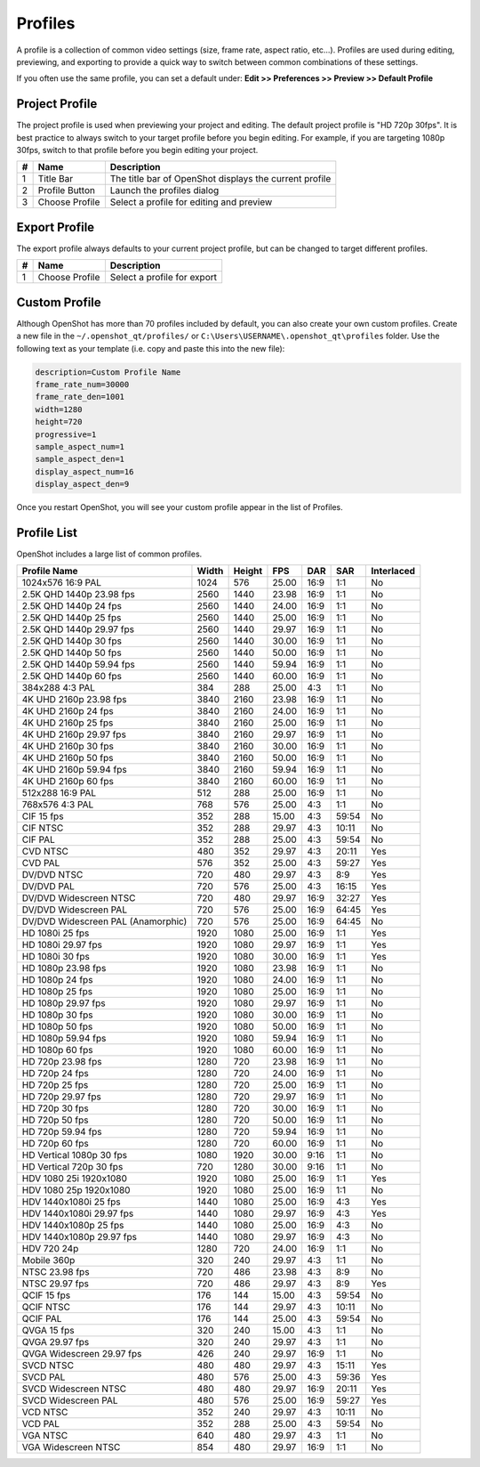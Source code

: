 .. Copyright (c) 2008-2020 OpenShot Studios, LLC
 (http://www.openshotstudios.com). This file is part of
 OpenShot Video Editor (http://www.openshot.org), an open-source project
 dedicated to delivering high quality video editing and animation solutions
 to the world.

.. OpenShot Video Editor is free software: you can redistribute it and/or modify
 it under the terms of the GNU General Public License as published by
 the Free Software Foundation, either version 3 of the License, or
 (at your option) any later version.

.. OpenShot Video Editor is distributed in the hope that it will be useful,
 but WITHOUT ANY WARRANTY; without even the implied warranty of
 MERCHANTABILITY or FITNESS FOR A PARTICULAR PURPOSE.  See the
 GNU General Public License for more details.

.. You should have received a copy of the GNU General Public License
 along with OpenShot Library.  If not, see <http://www.gnu.org/licenses/>.

.. _profiles_ref:

Profiles
========

A profile is a collection of common video settings (size, frame rate, aspect ratio, etc...). Profiles are used
during editing, previewing, and exporting to provide a quick way to switch between common combinations of these settings.

If you often use the same profile, you can set a default under:
**Edit >> Preferences >> Preview >> Default Profile**

Project Profile
---------------

The project profile is used when previewing your project and editing. The default project profile is "HD 720p 30fps".
It is best practice to always switch to your target profile before you begin editing. For example, if you are targeting
1080p 30fps, switch to that profile before you begin editing your project.

.. image:: images/profiles.jpg

==  ==================  ============
#   Name                Description
==  ==================  ============
1   Title Bar           The title bar of OpenShot displays the current profile
2   Profile Button      Launch the profiles dialog
3   Choose Profile      Select a profile for editing and preview
==  ==================  ============

Export Profile
--------------

The export profile always defaults to your current project profile, but can be changed to target different profiles.

.. image:: images/export-profiles.jpg

==  ==================  ============
#   Name                Description
==  ==================  ============
1   Choose Profile      Select a profile for export
==  ==================  ============

Custom Profile
--------------
Although OpenShot has more than 70 profiles included by default, you can also create your own custom profiles. Create a
new file in the ``~/.openshot_qt/profiles/`` or ``C:\Users\USERNAME\.openshot_qt\profiles`` folder. Use the following
text as your template (i.e. copy and paste this into the new file):

.. code-block:: python

    description=Custom Profile Name
    frame_rate_num=30000
    frame_rate_den=1001
    width=1280
    height=720
    progressive=1
    sample_aspect_num=1
    sample_aspect_den=1
    display_aspect_num=16
    display_aspect_den=9

.. table::
   :widths: 24

   ======================  ============
   Profile Property        Description
   ======================  ============
   description             The friendly name of the profile (this is what OpenShot displays in the user interface)
   frame_rate_num          The frame rate numerator. All frame rates are expressed as fractions. For example, ``30 FPS == 30/1``.
   frame_rate_den          The frame rate denominator. All frame rates are expressed as fractions. For example, ``29.97 FPS == 30,000/1001``.
   width                   The number of horizontal pixels in the image. By reversing the values for `width` and `height`, you can create a vertical profile.
   height                  The number of vertical pixels in the image
   progressive             ```(0 or 1)``` If 1, both even and odd rows of pixels are used. If 0, only odd or even rows of pixels are used.
   sample_aspect_num       The numerator of the **SAR** (sample/pixel shape aspect ratio), ``1:1`` ratio would represent a square pixel, ``2:1`` ratio would represent a ``2x1`` rectangle pixel shape, etc...
   sample_aspect_den       The denominator of the **SAR** (sample/pixel shape aspect ratio)
   display_aspect_num      The numerator of the **DAR** (display aspect ratio), ``(width/height) X (sample aspect ratio)``. This is the final ratio of the image displayed on screen, reduced to the smallest fraction possible (common ratios are 16:9 for wide formats, 4:3 for legacy television formats).
   display_aspect_den      The denominator of the **DAR** (display aspect ratio)
   ======================  ============

Once you restart OpenShot, you will see your custom profile appear in the list of Profiles.

Profile List
------------

OpenShot includes a large list of common profiles.

=====================================  ======  ======  ======  ======  ======  ==========
Profile Name                           Width   Height  FPS     DAR     SAR     Interlaced
=====================================  ======  ======  ======  ======  ======  ==========
1024x576 16:9 PAL                      1024    576     25.00   16:9    1:1     No
2.5K QHD 1440p 23.98 fps               2560    1440    23.98   16:9    1:1     No
2.5K QHD 1440p 24 fps                  2560    1440    24.00   16:9    1:1     No
2.5K QHD 1440p 25 fps                  2560    1440    25.00   16:9    1:1     No
2.5K QHD 1440p 29.97 fps               2560    1440    29.97   16:9    1:1     No
2.5K QHD 1440p 30 fps                  2560    1440    30.00   16:9    1:1     No
2.5K QHD 1440p 50 fps                  2560    1440    50.00   16:9    1:1     No
2.5K QHD 1440p 59.94 fps               2560    1440    59.94   16:9    1:1     No
2.5K QHD 1440p 60 fps                  2560    1440    60.00   16:9    1:1     No
384x288 4:3 PAL                        384     288     25.00   4:3     1:1     No
4K UHD 2160p 23.98 fps                 3840    2160    23.98   16:9    1:1     No
4K UHD 2160p 24 fps                    3840    2160    24.00   16:9    1:1     No
4K UHD 2160p 25 fps                    3840    2160    25.00   16:9    1:1     No
4K UHD 2160p 29.97 fps                 3840    2160    29.97   16:9    1:1     No
4K UHD 2160p 30 fps                    3840    2160    30.00   16:9    1:1     No
4K UHD 2160p 50 fps                    3840    2160    50.00   16:9    1:1     No
4K UHD 2160p 59.94 fps                 3840    2160    59.94   16:9    1:1     No
4K UHD 2160p 60 fps                    3840    2160    60.00   16:9    1:1     No
512x288 16:9 PAL                       512     288     25.00   16:9    1:1     No
768x576 4:3 PAL                        768     576     25.00   4:3     1:1     No
CIF 15 fps                             352     288     15.00   4:3     59:54   No
CIF NTSC                               352     288     29.97   4:3     10:11   No
CIF PAL                                352     288     25.00   4:3     59:54   No
CVD NTSC                               480     352     29.97   4:3     20:11   Yes
CVD PAL                                576     352     25.00   4:3     59:27   Yes
DV/DVD NTSC                            720     480     29.97   4:3     8:9     Yes
DV/DVD PAL                             720     576     25.00   4:3     16:15   Yes
DV/DVD Widescreen NTSC                 720     480     29.97   16:9    32:27   Yes
DV/DVD Widescreen PAL                  720     576     25.00   16:9    64:45   Yes
DV/DVD Widescreen PAL (Anamorphic)     720     576     25.00   16:9    64:45   No
HD 1080i 25 fps                        1920    1080    25.00   16:9    1:1     Yes
HD 1080i 29.97 fps                     1920    1080    29.97   16:9    1:1     Yes
HD 1080i 30 fps                        1920    1080    30.00   16:9    1:1     Yes
HD 1080p 23.98 fps                     1920    1080    23.98   16:9    1:1     No
HD 1080p 24 fps                        1920    1080    24.00   16:9    1:1     No
HD 1080p 25 fps                        1920    1080    25.00   16:9    1:1     No
HD 1080p 29.97 fps                     1920    1080    29.97   16:9    1:1     No
HD 1080p 30 fps                        1920    1080    30.00   16:9    1:1     No
HD 1080p 50 fps                        1920    1080    50.00   16:9    1:1     No
HD 1080p 59.94 fps                     1920    1080    59.94   16:9    1:1     No
HD 1080p 60 fps                        1920    1080    60.00   16:9    1:1     No
HD 720p 23.98 fps                      1280    720     23.98   16:9    1:1     No
HD 720p 24 fps                         1280    720     24.00   16:9    1:1     No
HD 720p 25 fps                         1280    720     25.00   16:9    1:1     No
HD 720p 29.97 fps                      1280    720     29.97   16:9    1:1     No
HD 720p 30 fps                         1280    720     30.00   16:9    1:1     No
HD 720p 50 fps                         1280    720     50.00   16:9    1:1     No
HD 720p 59.94 fps                      1280    720     59.94   16:9    1:1     No
HD 720p 60 fps                         1280    720     60.00   16:9    1:1     No
HD Vertical 1080p 30 fps               1080    1920    30.00   9:16    1:1     No
HD Vertical 720p 30 fps                720     1280    30.00   9:16    1:1     No
HDV 1080 25i 1920x1080                 1920    1080    25.00   16:9    1:1     Yes
HDV 1080 25p 1920x1080                 1920    1080    25.00   16:9    1:1     No
HDV 1440x1080i 25 fps                  1440    1080    25.00   16:9    4:3     Yes
HDV 1440x1080i 29.97 fps               1440    1080    29.97   16:9    4:3     Yes
HDV 1440x1080p 25 fps                  1440    1080    25.00   16:9    4:3     No
HDV 1440x1080p 29.97 fps               1440    1080    29.97   16:9    4:3     No
HDV 720 24p                            1280    720     24.00   16:9    1:1     No
Mobile 360p                            320     240     29.97   4:3     1:1     No
NTSC 23.98 fps                         720     486     23.98   4:3     8:9     No
NTSC 29.97 fps                         720     486     29.97   4:3     8:9     Yes
QCIF 15 fps                            176     144     15.00   4:3     59:54   No
QCIF NTSC                              176     144     29.97   4:3     10:11   No
QCIF PAL                               176     144     25.00   4:3     59:54   No
QVGA 15 fps                            320     240     15.00   4:3     1:1     No
QVGA 29.97 fps                         320     240     29.97   4:3     1:1     No
QVGA Widescreen 29.97 fps              426     240     29.97   16:9    1:1     No
SVCD NTSC                              480     480     29.97   4:3     15:11   Yes
SVCD PAL                               480     576     25.00   4:3     59:36   Yes
SVCD Widescreen NTSC                   480     480     29.97   16:9    20:11   Yes
SVCD Widescreen PAL                    480     576     25.00   16:9    59:27   Yes
VCD NTSC                               352     240     29.97   4:3     10:11   No
VCD PAL                                352     288     25.00   4:3     59:54   No
VGA NTSC                               640     480     29.97   4:3     1:1     No
VGA Widescreen NTSC                    854     480     29.97   16:9    1:1     No
=====================================  ======  ======  ======  ======  ======  ==========
